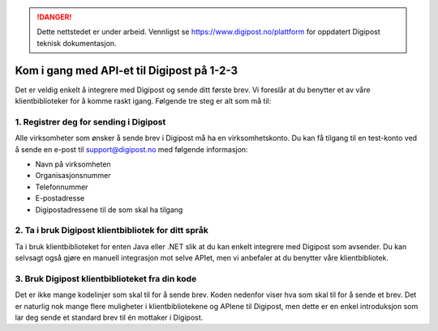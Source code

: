 ..  _kom-i-gang:

..  DANGER::
    Dette nettstedet er under arbeid. Vennligst se https://www.digipost.no/plattform for oppdatert Digipost teknisk dokumentasjon.

Kom i gang med API-et til Digipost på 1-2-3
********************************************

Det er veldig enkelt å integrere med Digipost og sende ditt første brev. Vi foreslår at du benytter et av våre klientbiblioteker for å komme raskt igang. Følgende tre steg er alt som må til:

1. Registrer deg for sending i Digipost
________________________________________

Alle virksomheter som ønsker å sende brev i Digipost må ha en virksomhetskonto. Du kan få tilgang til en test-konto ved å sende en e-post til support@digipost.no med følgende informasjon:

- Navn på virksomheten
- Organisasjonsnummer
- Telefonnummer
- E-postadresse
- Digipostadressene til de som skal ha tilgang

2. Ta i bruk Digipost klientbibliotek for ditt språk
_____________________________________________________

Ta i bruk klientbiblioteket for enten Java eller .NET slik at du kan enkelt integrere med Digipost som avsender. Du kan selvsagt også gjøre en manuell integrasjon mot selve APIet, men vi anbefaler at du benytter våre klientbibliotek.

.. tabs::

   .. tab:: C#

      https://www.nuget.org/packages?q=digipost-api-client

   .. tab:: Java

      http://search.maven.org/#search%7Cga%7C1%7Cdigipost-api-client-java

3. Bruk Digipost klientbiblioteket fra din kode
________________________________________________

Det er ikke mange kodelinjer som skal til for å sende brev. Koden nedenfor viser hva som skal til for å sende et brev. Det er naturlig nok mange flere muligheter i klientbibliotekene og APIene til Digipost, men dette er en enkel introduksjon som lar deg sende et standard brev til én mottaker i Digipost.

..  tabs::

    ..  group-tab:: C#

        ..  code-block:: c#

			// 1. Initialiser konfig med din Digipost avsender id
			// Avsender id finner du på digipost.no/bedrift
			var config = new ClientConfig(senderId: "xxxxx", environment: Environment.Production);

			// 2. Initialiser klient med thumbprint til sertifikat som er knyttet til din Digipost virksomhetskonto
			// Virksomhetssertifikat knyttes til din Digipost konto på digipost.no/bedrift.
			// Informasjon om bruk av thumbprints finnes på http://digipost.github.io/digipost-api-client-dotnet/#installcert.
			var client = new DigipostClient(config, thumbprint: "84e492a972b7e...");

			// 3. Lag melding med bruk av fødselsnummer som personidentifikator
			var message = new Message(
				new RecipientById(IdentificationType.PersonalIdentificationNumber, "00000000000"),
				new Document(subject: "Dokumentets emne", fileType: "pdf", path: @"c:\...\dokument.pdf")
			);

			// 4. Send melding
			var result = client.SendMessage(message);

    ..  group-tab:: Java

        ..  code-block:: java

			// 1. Les inn sertifikatet du har knyttet til din Digipost-konto (i .p12-formatet)
			InputStream sertifikatInputStream = new FileInputStream("certificate.p12");

			// 2. Opprett en DigipostClient
			DigipostClient client = new DigipostClient(DigipostClientConfigBuilder.newBuilder().build(), ATOMIC_REST, "https://api.digipost.no", AVSENDERS_KONTOID, sertifikatInputStream, SERTIFIKAT_PASSORD);

			// 3. Opprett et fødselsnummerobjekt
			PersonalIdentificationNumber pin = new PersonalIdentificationNumber("26079833787");

			// 4. Opprett hoveddokumentet
			Document primaryDocument = new Document(UUID1, "Dokumentets emne", PDF);

			// 5. Opprett en forsendelse
			Message message = newMessage(UUID2, primaryDocument)
				.personalIdentificationNumber(pin)
				.build();

			// 6. Legg til innhold og send
			client.createMessage(message)
				.addContent(primaryDocument, new FileInputStream("content.pdf"))
				.send();